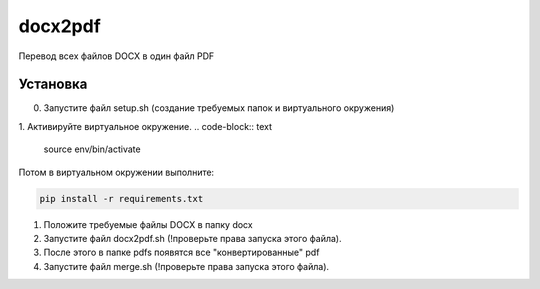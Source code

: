 docx2pdf
========
Перевод всех файлов DOCX в один файл PDF 

Установка
---------
0. Запустите файл setup.sh (создание требуемых папок и виртуального окружения)
1. Активируйте виртуальное окружение.
.. code-block:: text

    source env/bin/activate

Потом в виртуальном окружении выполните:

.. code-block:: text

    pip install -r requirements.txt

1. Положите требуемые файлы DOCX в папку docx 
2. Запустите файл docx2pdf.sh (!проверьте права запуска этого файла). 
3. После этого в папке pdfs появятся все "конвертированные" pdf
4. Запустите файл merge.sh (!проверьте права запуска этого файла). 
